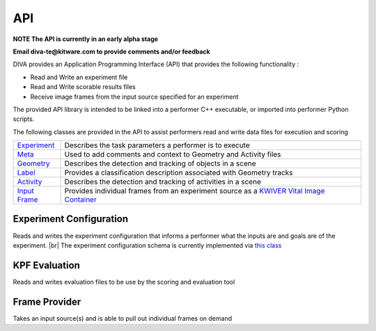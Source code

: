 API
===

**NOTE The API is currently in an early alpha stage**

**Email diva-te@kitware.com to provide comments and/or feedback**

DIVA provides an Application Programming Interface (API) that provides the following functionality :

* Read and Write an experiment file
* Read and Write scorable results files
* Receive image frames from the input source specified for an experiment

The provided API library is intended to be linked into a performer C++ executable, or imported into performer Python scripts.

The following classes are provided in the API to assist performers read and write data files for execution and scoring 

=================================================================================== =========================================================================================================================================================================
`Experiment <https://github.com/Kitware/DIVA/blob/master/utils/diva_experiment.h>`_  Describes the task parameters a performer is to execute      
`Meta <https://github.com/Kitware/DIVA/blob/master/utils/diva_packet.h>`_            Used to add comments and context to Geometry and Activity files     
`Geometry <https://github.com/Kitware/DIVA/blob/master/utils/diva_geometry.h>`_      Describes the detection and tracking of objects in a scene   
`Label <https://github.com/Kitware/DIVA/blob/master/utils/diva_label.h>`_            Provides a classification description associated with Geometry tracks     
`Activity <https://github.com/Kitware/DIVA/blob/master/utils/diva_activity.h>`_      Describes the detection and tracking of activities in a scene
`Input Frame <https://github.com/Kitware/DIVA/blob/master/utils/diva_input.h>`_      Provides individual frames from an experiment source as a `KWIVER Vital Image Container <https://github.com/Kitware/kwiver/blob/master/vital/types/image_container.h>`_ 
=================================================================================== =========================================================================================================================================================================

Experiment Configuration
------------------------

Reads and writes the experiment configuration that informs a performer what the inputs are and goals are of the experiment. |br|
The experiment configuration schema is currently implemented via `this class <https://github.com/Kitware/DIVA/blob/master/utils/diva_experiment.h>`_



KPF Evaluation
--------------

Reads and writes evaluation files to be use by the scoring and evaluation tool



Frame Provider
--------------

Takes an input source(s) and is able to pull out individual frames on demand

  

.. |br| raw:: html

   <br />
